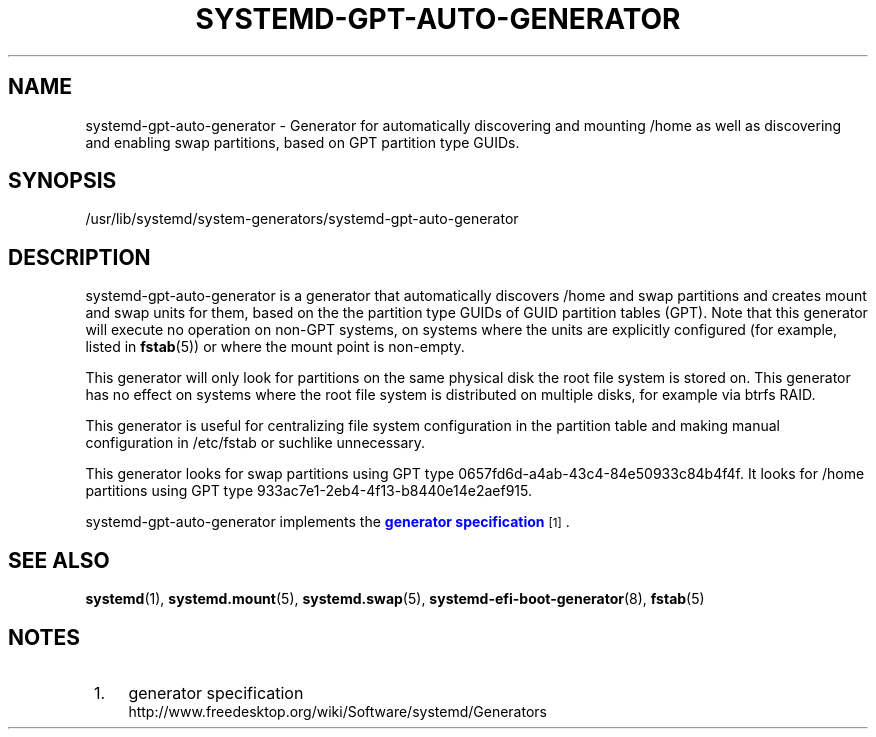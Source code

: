 '\" t
.TH "SYSTEMD\-GPT\-AUTO\-GENERATOR" "8" "" "systemd 208" "systemd-gpt-auto-generator"
.\" -----------------------------------------------------------------
.\" * Define some portability stuff
.\" -----------------------------------------------------------------
.\" ~~~~~~~~~~~~~~~~~~~~~~~~~~~~~~~~~~~~~~~~~~~~~~~~~~~~~~~~~~~~~~~~~
.\" http://bugs.debian.org/507673
.\" http://lists.gnu.org/archive/html/groff/2009-02/msg00013.html
.\" ~~~~~~~~~~~~~~~~~~~~~~~~~~~~~~~~~~~~~~~~~~~~~~~~~~~~~~~~~~~~~~~~~
.ie \n(.g .ds Aq \(aq
.el       .ds Aq '
.\" -----------------------------------------------------------------
.\" * set default formatting
.\" -----------------------------------------------------------------
.\" disable hyphenation
.nh
.\" disable justification (adjust text to left margin only)
.ad l
.\" -----------------------------------------------------------------
.\" * MAIN CONTENT STARTS HERE *
.\" -----------------------------------------------------------------
.SH "NAME"
systemd-gpt-auto-generator \- Generator for automatically discovering and mounting /home as well as discovering and enabling swap partitions, based on GPT partition type GUIDs\&.
.SH "SYNOPSIS"
.PP
/usr/lib/systemd/system\-generators/systemd\-gpt\-auto\-generator
.SH "DESCRIPTION"
.PP
systemd\-gpt\-auto\-generator
is a generator that automatically discovers
/home
and swap partitions and creates mount and swap units for them, based on the the partition type GUIDs of GUID partition tables (GPT)\&. Note that this generator will execute no operation on non\-GPT systems, on systems where the units are explicitly configured (for example, listed in
\fBfstab\fR(5)) or where the mount point is non\-empty\&.
.PP
This generator will only look for partitions on the same physical disk the root file system is stored on\&. This generator has no effect on systems where the root file system is distributed on multiple disks, for example via btrfs RAID\&.
.PP
This generator is useful for centralizing file system configuration in the partition table and making manual configuration in
/etc/fstab
or suchlike unnecessary\&.
.PP
This generator looks for swap partitions using GPT type 0657fd6d\-a4ab\-43c4\-84e50933c84b4f4f\&. It looks for
/home
partitions using GPT type 933ac7e1\-2eb4\-4f13\-b8440e14e2aef915\&.
.PP
systemd\-gpt\-auto\-generator
implements the
\m[blue]\fBgenerator specification\fR\m[]\&\s-2\u[1]\d\s+2\&.
.SH "SEE ALSO"
.PP
\fBsystemd\fR(1),
\fBsystemd.mount\fR(5),
\fBsystemd.swap\fR(5),
\fBsystemd-efi-boot-generator\fR(8),
\fBfstab\fR(5)
.SH "NOTES"
.IP " 1." 4
generator specification
.RS 4
\%http://www.freedesktop.org/wiki/Software/systemd/Generators
.RE
